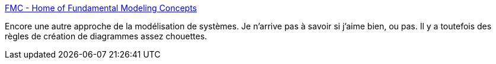 :jbake-type: post
:jbake-status: published
:jbake-title: FMC - Home of Fundamental Modeling Concepts
:jbake-tags: architecture,diagram,design,_mois_mai,_année_2020
:jbake-date: 2020-05-19
:jbake-depth: ../
:jbake-uri: shaarli/1589876694000.adoc
:jbake-source: https://nicolas-delsaux.hd.free.fr/Shaarli?searchterm=http%3A%2F%2Fwww.fmc-modeling.org%2Fhome&searchtags=architecture+diagram+design+_mois_mai+_ann%C3%A9e_2020
:jbake-style: shaarli

http://www.fmc-modeling.org/home[FMC - Home of Fundamental Modeling Concepts]

Encore une autre approche de la modélisation de systèmes. Je n'arrive pas à savoir si j'aime bien, ou pas. Il y a toutefois des règles de création de diagrammes assez chouettes.
